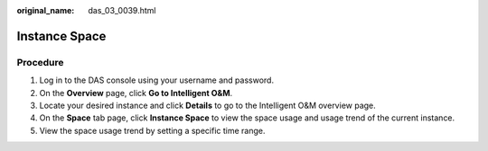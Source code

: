 :original_name: das_03_0039.html

.. _das_03_0039:

Instance Space
==============

Procedure
---------

#. Log in to the DAS console using your username and password.
#. On the **Overview** page, click **Go to Intelligent O&M**.
#. Locate your desired instance and click **Details** to go to the Intelligent O&M overview page.
#. On the **Space** tab page, click **Instance Space** to view the space usage and usage trend of the current instance.
#. View the space usage trend by setting a specific time range.
